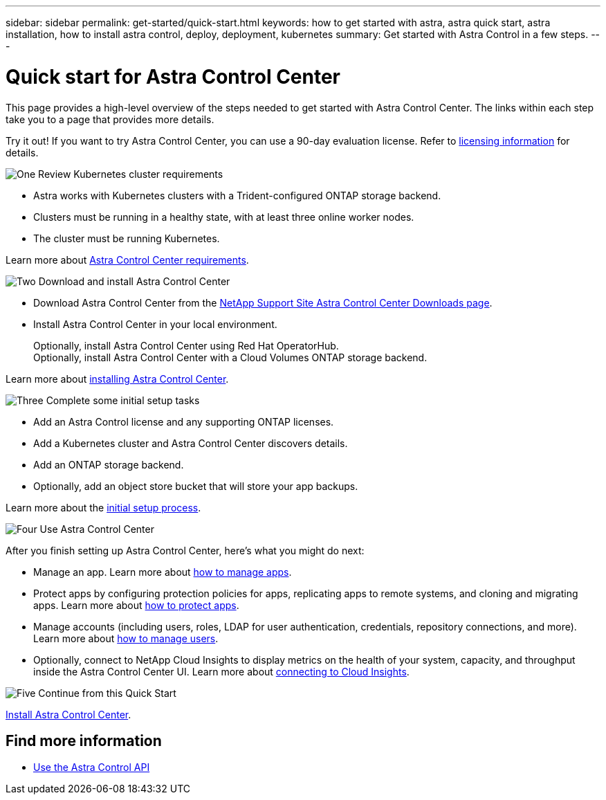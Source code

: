 ---
sidebar: sidebar
permalink: get-started/quick-start.html
keywords: how to get started with astra, astra quick start, astra installation, how to install astra control, deploy, deployment, kubernetes
summary: Get started with Astra Control in a few steps.
---

= Quick start for Astra Control Center
:hardbreaks:
:icons: font
:imagesdir: ../media/get-started/

This page provides a high-level overview of the steps needed to get started with Astra Control Center. The links within each step take you to a page that provides more details.

Try it out! If you want to try Astra Control Center, you can use a 90-day evaluation license. Refer to link:../get-started/setup_overview.html#add-a-license-for-astra-control-center[licensing information] for details.

.image:https://raw.githubusercontent.com/NetAppDocs/common/main/media/number-1.png[One] Review Kubernetes cluster requirements

[role="quick-margin-list"]
* Astra works with Kubernetes clusters with a Trident-configured ONTAP storage backend.
* Clusters must be running in a healthy state, with at least three online worker nodes.
* The cluster must be running Kubernetes.


[role="quick-margin-para"]
Learn more about link:../get-started/requirements.html[Astra Control Center requirements].

.image:https://raw.githubusercontent.com/NetAppDocs/common/main/media/number-2.png[Two] Download and install Astra Control Center

[role="quick-margin-list"]
* Download Astra Control Center from the https://mysupport.netapp.com/site/products/all/details/astra-control-center/downloads-tab[NetApp Support Site Astra Control Center Downloads page^].
* Install Astra Control Center in your local environment.
+
Optionally, install Astra Control Center using Red Hat OperatorHub.
Optionally, install Astra Control Center with a Cloud Volumes ONTAP storage backend. 

[role="quick-margin-para"]
Learn more about link:../get-started/install_overview.html[installing Astra Control Center].

.image:https://raw.githubusercontent.com/NetAppDocs/common/main/media/number-3.png[Three] Complete some initial setup tasks

[role="quick-margin-list"]

* Add an Astra Control license and any supporting ONTAP licenses.
* Add a Kubernetes cluster and Astra Control Center discovers details.
* Add an ONTAP storage backend.
* Optionally, add an object store bucket that will store your app backups.


[role="quick-margin-para"]
Learn more about the link:../get-started/setup_overview.html[initial setup process].

.image:https://raw.githubusercontent.com/NetAppDocs/common/main/media/number-4.png[Four] Use Astra Control Center

[role="quick-margin-list"]
After you finish setting up Astra Control Center, here's what you might do next:

[role="quick-margin-list"]
* Manage an app. Learn more about link:../use/manage-apps.html[how to manage apps].
* Protect apps by configuring protection policies for apps, replicating apps to remote systems, and cloning and migrating apps. Learn more about link:../use/protection-overview.html[how to protect apps].
* Manage accounts (including users, roles, LDAP for user authentication, credentials, repository connections, and more). Learn more about link:../use/manage-users.html[how to manage users].

* Optionally, connect to NetApp Cloud Insights to display metrics on the health of your system, capacity, and throughput inside the Astra Control Center UI. Learn more about link:../use/monitor-protect.html[connecting to Cloud Insights].

.image:https://raw.githubusercontent.com/NetAppDocs/common/main/media/number-5.png[Five] Continue from this Quick Start

[role="quick-margin-para"]
link:../get-started/install_overview.html[Install Astra Control Center].


== Find more information

* https://docs.netapp.com/us-en/astra-automation/index.html[Use the Astra Control API^]
